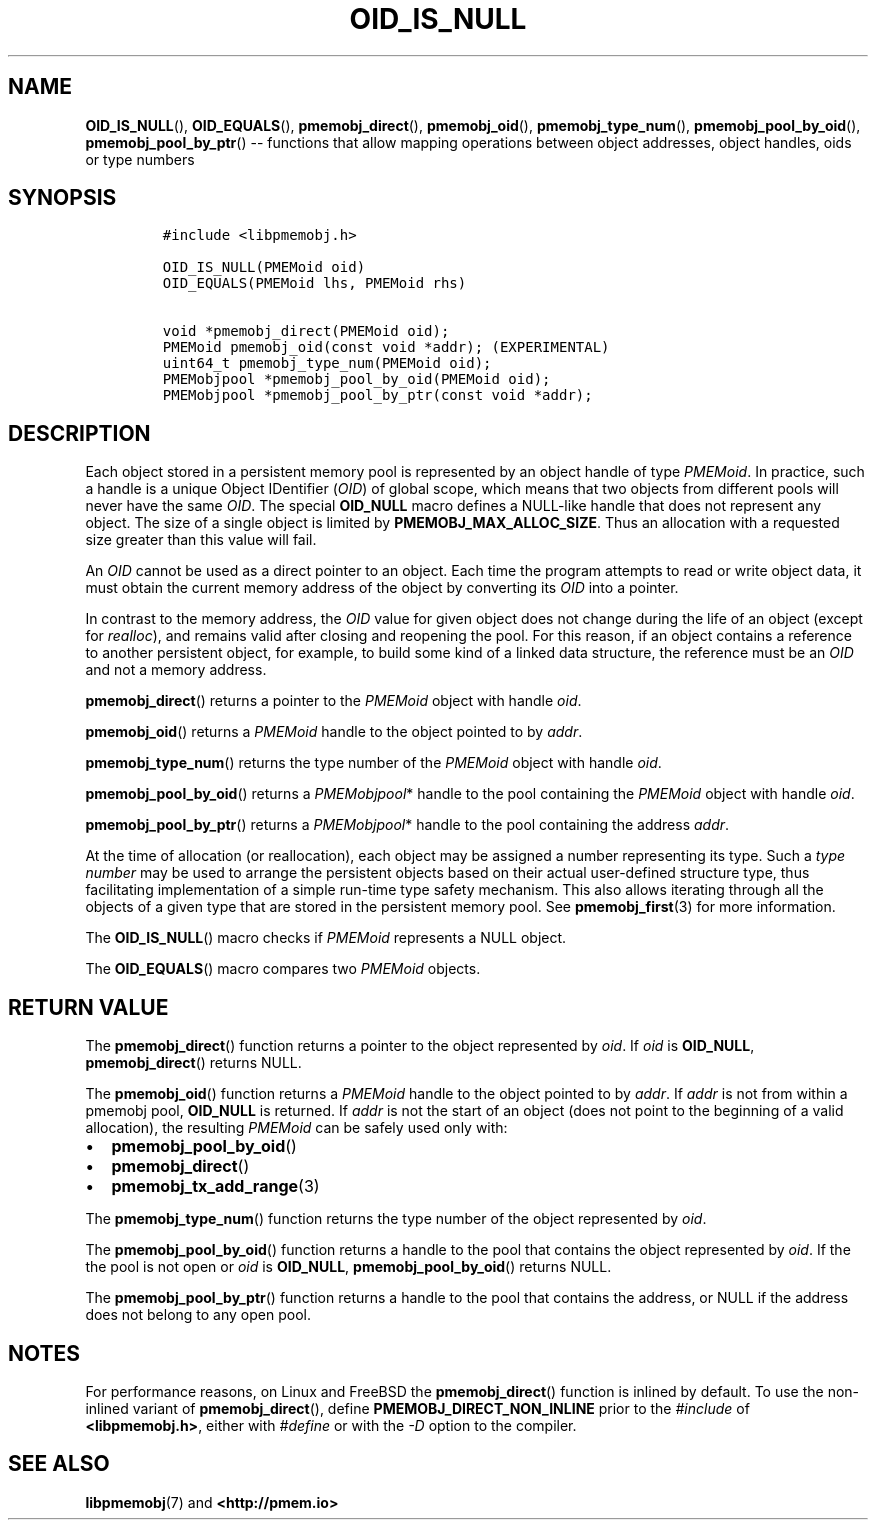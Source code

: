 .\" Automatically generated by Pandoc 1.16.0.2
.\"
.TH "OID_IS_NULL" "3" "2018-01-16" "PMDK - pmemobj API version 2.2" "PMDK Programmer's Manual"
.hy
.\" Copyright 2014-2018, Intel Corporation
.\"
.\" Redistribution and use in source and binary forms, with or without
.\" modification, are permitted provided that the following conditions
.\" are met:
.\"
.\"     * Redistributions of source code must retain the above copyright
.\"       notice, this list of conditions and the following disclaimer.
.\"
.\"     * Redistributions in binary form must reproduce the above copyright
.\"       notice, this list of conditions and the following disclaimer in
.\"       the documentation and/or other materials provided with the
.\"       distribution.
.\"
.\"     * Neither the name of the copyright holder nor the names of its
.\"       contributors may be used to endorse or promote products derived
.\"       from this software without specific prior written permission.
.\"
.\" THIS SOFTWARE IS PROVIDED BY THE COPYRIGHT HOLDERS AND CONTRIBUTORS
.\" "AS IS" AND ANY EXPRESS OR IMPLIED WARRANTIES, INCLUDING, BUT NOT
.\" LIMITED TO, THE IMPLIED WARRANTIES OF MERCHANTABILITY AND FITNESS FOR
.\" A PARTICULAR PURPOSE ARE DISCLAIMED. IN NO EVENT SHALL THE COPYRIGHT
.\" OWNER OR CONTRIBUTORS BE LIABLE FOR ANY DIRECT, INDIRECT, INCIDENTAL,
.\" SPECIAL, EXEMPLARY, OR CONSEQUENTIAL DAMAGES (INCLUDING, BUT NOT
.\" LIMITED TO, PROCUREMENT OF SUBSTITUTE GOODS OR SERVICES; LOSS OF USE,
.\" DATA, OR PROFITS; OR BUSINESS INTERRUPTION) HOWEVER CAUSED AND ON ANY
.\" THEORY OF LIABILITY, WHETHER IN CONTRACT, STRICT LIABILITY, OR TORT
.\" (INCLUDING NEGLIGENCE OR OTHERWISE) ARISING IN ANY WAY OUT OF THE USE
.\" OF THIS SOFTWARE, EVEN IF ADVISED OF THE POSSIBILITY OF SUCH DAMAGE.
.SH NAME
.PP
\f[B]OID_IS_NULL\f[](), \f[B]OID_EQUALS\f[](),
\f[B]pmemobj_direct\f[](), \f[B]pmemobj_oid\f[](),
\f[B]pmemobj_type_num\f[](), \f[B]pmemobj_pool_by_oid\f[](),
\f[B]pmemobj_pool_by_ptr\f[]() \-\- functions that allow mapping
operations between object addresses, object handles, oids or type
numbers
.SH SYNOPSIS
.IP
.nf
\f[C]
#include\ <libpmemobj.h>

OID_IS_NULL(PMEMoid\ oid)
OID_EQUALS(PMEMoid\ lhs,\ PMEMoid\ rhs)

void\ *pmemobj_direct(PMEMoid\ oid);
PMEMoid\ pmemobj_oid(const\ void\ *addr);\ (EXPERIMENTAL)
uint64_t\ pmemobj_type_num(PMEMoid\ oid);
PMEMobjpool\ *pmemobj_pool_by_oid(PMEMoid\ oid);
PMEMobjpool\ *pmemobj_pool_by_ptr(const\ void\ *addr);
\f[]
.fi
.SH DESCRIPTION
.PP
Each object stored in a persistent memory pool is represented by an
object handle of type \f[I]PMEMoid\f[].
In practice, such a handle is a unique Object IDentifier (\f[I]OID\f[])
of global scope, which means that two objects from different pools will
never have the same \f[I]OID\f[].
The special \f[B]OID_NULL\f[] macro defines a NULL\-like handle that
does not represent any object.
The size of a single object is limited by
\f[B]PMEMOBJ_MAX_ALLOC_SIZE\f[].
Thus an allocation with a requested size greater than this value will
fail.
.PP
An \f[I]OID\f[] cannot be used as a direct pointer to an object.
Each time the program attempts to read or write object data, it must
obtain the current memory address of the object by converting its
\f[I]OID\f[] into a pointer.
.PP
In contrast to the memory address, the \f[I]OID\f[] value for given
object does not change during the life of an object (except for
\f[I]realloc\f[]), and remains valid after closing and reopening the
pool.
For this reason, if an object contains a reference to another persistent
object, for example, to build some kind of a linked data structure, the
reference must be an \f[I]OID\f[] and not a memory address.
.PP
\f[B]pmemobj_direct\f[]() returns a pointer to the \f[I]PMEMoid\f[]
object with handle \f[I]oid\f[].
.PP
\f[B]pmemobj_oid\f[]() returns a \f[I]PMEMoid\f[] handle to the object
pointed to by \f[I]addr\f[].
.PP
\f[B]pmemobj_type_num\f[]() returns the type number of the
\f[I]PMEMoid\f[] object with handle \f[I]oid\f[].
.PP
\f[B]pmemobj_pool_by_oid\f[]() returns a \f[I]PMEMobjpool\f[]* handle to
the pool containing the \f[I]PMEMoid\f[] object with handle
\f[I]oid\f[].
.PP
\f[B]pmemobj_pool_by_ptr\f[]() returns a \f[I]PMEMobjpool\f[]* handle to
the pool containing the address \f[I]addr\f[].
.PP
At the time of allocation (or reallocation), each object may be assigned
a number representing its type.
Such a \f[I]type number\f[] may be used to arrange the persistent
objects based on their actual user\-defined structure type, thus
facilitating implementation of a simple run\-time type safety mechanism.
This also allows iterating through all the objects of a given type that
are stored in the persistent memory pool.
See \f[B]pmemobj_first\f[](3) for more information.
.PP
The \f[B]OID_IS_NULL\f[]() macro checks if \f[I]PMEMoid\f[] represents a
NULL object.
.PP
The \f[B]OID_EQUALS\f[]() macro compares two \f[I]PMEMoid\f[] objects.
.SH RETURN VALUE
.PP
The \f[B]pmemobj_direct\f[]() function returns a pointer to the object
represented by \f[I]oid\f[].
If \f[I]oid\f[] is \f[B]OID_NULL\f[], \f[B]pmemobj_direct\f[]() returns
NULL.
.PP
The \f[B]pmemobj_oid\f[]() function returns a \f[I]PMEMoid\f[] handle to
the object pointed to by \f[I]addr\f[].
If \f[I]addr\f[] is not from within a pmemobj pool, \f[B]OID_NULL\f[] is
returned.
If \f[I]addr\f[] is not the start of an object (does not point to the
beginning of a valid allocation), the resulting \f[I]PMEMoid\f[] can be
safely used only with:
.IP \[bu] 2
\f[B]pmemobj_pool_by_oid\f[]()
.IP \[bu] 2
\f[B]pmemobj_direct\f[]()
.IP \[bu] 2
\f[B]pmemobj_tx_add_range\f[](3)
.PP
The \f[B]pmemobj_type_num\f[]() function returns the type number of the
object represented by \f[I]oid\f[].
.PP
The \f[B]pmemobj_pool_by_oid\f[]() function returns a handle to the pool
that contains the object represented by \f[I]oid\f[].
If the the pool is not open or \f[I]oid\f[] is \f[B]OID_NULL\f[],
\f[B]pmemobj_pool_by_oid\f[]() returns NULL.
.PP
The \f[B]pmemobj_pool_by_ptr\f[]() function returns a handle to the pool
that contains the address, or NULL if the address does not belong to any
open pool.
.SH NOTES
.PP
For performance reasons, on Linux and FreeBSD the
\f[B]pmemobj_direct\f[]() function is inlined by default.
To use the non\-inlined variant of \f[B]pmemobj_direct\f[](), define
\f[B]PMEMOBJ_DIRECT_NON_INLINE\f[] prior to the \f[I]#include\f[] of
\f[B]<libpmemobj.h>\f[], either with \f[I]#define\f[] or with the
\f[I]\-D\f[] option to the compiler.
.SH SEE ALSO
.PP
\f[B]libpmemobj\f[](7) and \f[B]<http://pmem.io>\f[]
